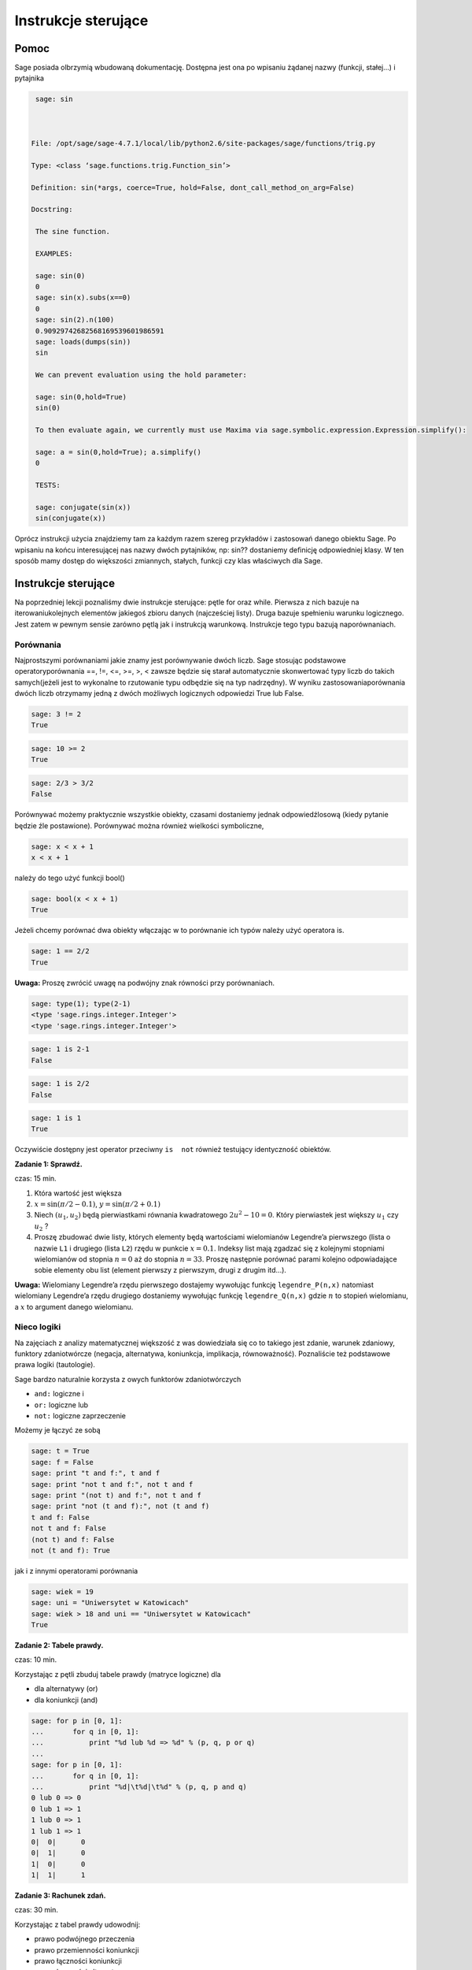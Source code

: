 .. -*- coding: utf-8 -*-


Instrukcje sterujące
--------------------



Pomoc
~~~~~~~~

Sage posiada olbrzymią wbudowaną dokumentację. Dostępna jest ona po wpisaniu żądanej nazwy (funkcji, stałej...) i pytajnika


.. code-block:: python

    sage: sin



   File: /opt/sage/sage-4.7.1/local/lib/python2.6/site-packages/sage/functions/trig.py

   Type: <class ‘sage.functions.trig.Function_sin’>

   Definition: sin(*args, coerce=True, hold=False, dont_call_method_on_arg=False)

   Docstring:

    The sine function.

    EXAMPLES:

    sage: sin(0)
    0
    sage: sin(x).subs(x==0)
    0
    sage: sin(2).n(100)
    0.90929742682568169539601986591
    sage: loads(dumps(sin))
    sin

    We can prevent evaluation using the hold parameter:

    sage: sin(0,hold=True)
    sin(0)

    To then evaluate again, we currently must use Maxima via sage.symbolic.expression.Expression.simplify():

    sage: a = sin(0,hold=True); a.simplify()
    0

    TESTS:

    sage: conjugate(sin(x))
    sin(conjugate(x))


.. end of output


Oprócz instrukcji użycia znajdziemy tam za każdym razem szereg przykładów i zastosowań danego obiektu Sage. Po wpisaniu na końcu interesującej nas nazwy dwóch pytajników, np:  sin??  dostaniemy deﬁnicję odpowiedniej klasy. W ten sposób mamy dostęp do większości zmiannych, stałych, funkcji czy klas właściwych dla Sage.



Instrukcje sterujące
~~~~~~~~~~~~~~~~~~~~

Na poprzedniej lekcji poznaliśmy dwie instrukcje sterujące: pętle  for  oraz  while. Pierwsza z nich bazuje na iterowaniukolejnych elementów jakiegoś zbioru danych (najcześciej listy). Druga bazuje spełnieniu warunku logicznego. Jest zatem w pewnym sensie zarówno pętlą jak i instrukcją warunkową. Instrukcje tego typu bazują naporównaniach.



Porównania
""""""""""

Najprostszymi porównaniami jakie znamy jest porównywanie dwóch liczb. Sage stosując podstawowe operatoryporównania  ==, !=, <=, >=, >, < zawsze będzie się starał automatycznie skonwertować typy liczb do takich samych(jeżeli jest to wykonalne to rzutowanie typu odbędzie się na typ nadrzędny). W wyniku zastosowaniaporównania dwóch liczb otrzymamy jedną z dwóch możliwych logicznych odpowiedzi  True  lub  False.


.. code-block:: python

    sage: 3 != 2
    True

.. end of output

.. code-block:: python

    sage: 10 >= 2
    True

.. end of output

.. code-block:: python

    sage: 2/3 > 3/2
    False

.. end of output

Porównywać możemy praktycznie wszystkie obiekty, czasami dostaniemy jednak odpowiedźlosową (kiedy pytanie będzie źle postawione). Porównywać można również wielkości symboliczne,


.. code-block:: python

    sage: x < x + 1
    x < x + 1

.. end of output

należy  do  tego  użyć  funkcji   bool()


.. code-block:: python

    sage: bool(x < x + 1)
    True

.. end of output

Jeżeli chcemy porównać dwa obiekty włączając w to porównanie ich typów należy użyć operatora  is.


.. code-block:: python

    sage: 1 == 2/2
    True

.. end of output


**Uwaga:** Proszę zwrócić uwagę na podwójny znak równości przy porównaniach.


.. code-block:: python

    sage: type(1); type(2-1)
    <type 'sage.rings.integer.Integer'>
    <type 'sage.rings.integer.Integer'>

.. end of output

.. code-block:: python

    sage: 1 is 2-1
    False

.. end of output

.. code-block:: python

    sage: 1 is 2/2
    False

.. end of output

.. code-block:: python

    sage: 1 is 1
    True

.. end of output

Oczywiście dostępny jest operator przeciwny ``is  not`` również testujący identyczność obiektów.


**Zadanie 1: Sprawdź.**

czas: 15 min.

1. Która wartość jest większa
2. :math:`x =\sin(\pi / 2 - 0.1)`, :math:`y =\sin(\pi / 2 + 0.1)`
3. Niech :math:`({u}_{1},{u}_{2})` będą pierwiastkami równania kwadratowego :math:`2{u}^{2} - 10 = 0`. Który pierwiastek jest większy :math:`{u}_{1}` czy :math:`{u}_{2}` ?
4. Proszę zbudować dwie listy, których elementy będą wartościami wielomianów Legendre’a pierwszego (lista o nazwie ``L1`` i drugiego (lista ``L2``) rzędu w punkcie :math:`x = 0.1`. Indeksy list mają zgadzać się z kolejnymi stopniami wielomianów od stopnia :math:`n = 0` aż do stopnia :math:`n = 33`. Proszę następnie porównać parami kolejno odpowiadające sobie elementy obu list (element pierwszy z pierwszym, drugi z drugim itd...).

**Uwaga:** Wielomiany Legendre’a rzędu pierwszego dostajemy wywołując funkcję ``legendre_P(n,x)``
natomiast wielomiany Legendre’a rzędu drugiego dostaniemy wywołując funkcję ``legendre_Q(n,x)``
gdzie :math:`n` to stopień wielomianu, a :math:`x` to argument danego wielomianu.



Nieco logiki
""""""""""""

Na zajęciach z analizy matematycznej większość z was dowiedziała się co to takiego jest zdanie, warunek zdaniowy, funktory zdaniotwórcze (negacja, alternatywa, koniunkcja, implikacja, równoważność). Poznaliście też podstawowe prawa logiki (tautologie).


Sage bardzo naturalnie korzysta z owych funktorów zdaniotwórczych



- ``and:`` logiczne  i
- ``or:`` logiczne  lub
- ``not:`` logiczne zaprzeczenie


Możemy  je  łączyć  ze  sobą


.. code-block:: python

    sage: t = True
    sage: f = False
    sage: print "t and f:", t and f
    sage: print "not t and f:", not t and f
    sage: print "(not t) and f:", not t and f
    sage: print "not (t and f):", not (t and f)
    t and f: False
    not t and f: False
    (not t) and f: False
    not (t and f): True

.. end of output

jak  i  z  innymi  operatorami  porównania


.. code-block:: python

    sage: wiek = 19
    sage: uni = "Uniwersytet w Katowicach"
    sage: wiek > 18 and uni == "Uniwersytet w Katowicach"
    True

.. end of output


**Zadanie 2: Tabele prawdy.**

czas: 10 min.

Korzystając z pętli zbuduj tabele prawdy (matryce logiczne) dla

- dla alternatywy (or)
- dla koniunkcji (and)


.. code-block:: python

    sage: for p in [0, 1]:
    ...       for q in [0, 1]:
    ...           print "%d lub %d => %d" % (p, q, p or q)
    ...           
    sage: for p in [0, 1]:
    ...       for q in [0, 1]:
    ...           print "%d|\t%d|\t%d" % (p, q, p and q)
    0 lub 0 => 0
    0 lub 1 => 1
    1 lub 0 => 1
    1 lub 1 => 1
    0|	0|	0
    0|	1|	0
    1|	0|	0
    1|	1|	1

.. end of output

**Zadanie 3: Rachunek zdań.**

czas: 30 min.

Korzystając z tabel prawdy udowodnij:

- prawo podwójnego przeczenia
- prawo przemienności koniunkcji
- prawo łączności koniunkcji
- prawo łączności alternatywy
- prawo idempotentności koniunkcji
- prawo idempotentności alternatywy
- prawo rozdzielności koniunkcji względem alternatywy
- prawo rozdzielności alternatywy względem koniunkcji
- prawa pochłaniania
- prawa De Morgana (pierwsze i drugie)

**Uwaga:** Skorzystaj z pętli for lub while.



Instrukcje warunkowe
""""""""""""""""""""

Instrukcje tego typu pozwalają na wykonanie zadeklarowanych przez programistę instrukcji w zależności od tego, czy dane wyrażenie logiczne jest prawdziwe czy fałszywe. Najogólniejszą postacią instrukcji warunkowej  if\-elif\-else  jest


if warunek_1:  


  blok instrukcji #1  


elif warunek_2:  


  blok instrukcji #2  


...:  


  ...  


elif warunek_k:  


  blok instrukcji #k  


else:  


  blok instrukcji domyślnych

Jeżeli spełniony jest  ``warunek_1`` program wykona instrukcje zawarte w bloku 1. Jeżeli warunek pierwszy nie będzie spełniony, Sage sprawdzi warunek drugi, trzeci itd... aż do napotkania prawdziwego logicznie warunku. Wtedy wykonane zostaną instrukcje z odpowiadającego bloku. Jeżeli nie będzie spełniony żaden warunek (opisany przy instrukcji  ``if`` lub  ``elif``) wtedy wykona się domyślny blok instrukcji zlokalizowany przy słowie  ``else``.

**Uwaga:**  Nie trzeba za każdym razem budować instrukcji warunkowej używając wszystkich charakterystycznych instrukcji  ``if``, ``elif``  czy  ``else``. Obowiązkowo musi występować tylko słowo  ``if``. Inne są nieobowiązkowe.


.. code-block:: python

    sage: if 2 > 3:
    ...     print "niemozliwe staje sie mozliwe"


.. end of output

Bądź  też  coś  nieco  bardziej  skomplikowanego.


.. code-block:: python

    sage: print "Rownanie kwadratowe postaci"
    sage: show("$ax^2 + bx + c = 0$")
    sage: a = 2; print "a:", a
    sage: b = 3; print "b:", b
    sage: c = 1; print "c:", c
    sage: delta = b^2 - 4 * a * c
    sage: if delta > 0:
    ...     print "Rownanie ma 2 rozne pierwiastki rzeczywiste"
    sage: elif delta == 0:
    ...     print "Rownanie ma jeden podwojny pierwiastek rzeczywisty"
    sage: else:
    ...     print "Rownanie nie ma rozwiazan w ciele liczb rzeczywistych"
    Rownanie kwadratowe postaci
    a: 2
    b: 3
    c: 1
    Rownanie ma 2 rozne pierwiastki rzeczywiste

.. MATH::

    \hbox{$ax^2 + bx + c = 0$}


.. end of output



Jeszcze jedno przydatne porównanie
""""""""""""""""""""""""""""""""""

Czasami traﬁmy na problem, w którym mając jakąś listę (krotkę, słownik, zbiór...) zastanawiamy się, czy dany obiektzawiera np: interesującą nas liczbę  ``12``. Można oczywiście w pętli przeiterować wszystkie elementy listy (czy innego obiektu) isprawdzić :math:`if` -emczy dana liczba w niej siedzi. Szybciej można to osiągnąć korzystając z operatora  ``in`` (lub a  ``not in``)

| zmienna in lista
| 
| zmienna_2 not in lista


Na  przykład


.. code-block:: python

    sage: szukana_liczba = 12
    sage: lista = [12, 3, "aa", "ala", 3.14, pi]
    sage: krotka = 12, 3, "aa", "ala", 3.14, pi
    sage: slownik = {0: 12, 1: 3, 2: "aa", 3: "ala", 4: 3.14, 5: pi}
    sage: zbior = set([2,3,4,12])
    sage: print "szukana_liczba in lista:", szukana_liczba in lista
    sage: print "szukana_liczba in krotka:", szukana_liczba in krotka
    sage: print "szukana_liczba in slownik:", szukana_liczba in slownik
    sage: print "szukana_liczba in zbior:", szukana_liczba in zbior
    szukana_liczba in lista: True
    szukana_liczba in krotka: True
    szukana_liczba in slownik: False
    szukana_liczba in zbior: True

.. end of output

Hmmm... W słowniku istnieje wpis  ``12`` odpowiadający problemowi... Dostaliśmy jednak odpowiedź ”fałsz”. Problem polega na tym, że niewłaściwie szukamy. Należy przeszukać listę wartości słownika  ``slownik``:


.. code-block:: python

    sage: szukana_liczba in slownik.values()
    True

.. end of output

i jest w porządku.

**Uwaga:** W ten sam sposób możemy przeszukiwać ciągi znaków, szukając jakiegoś podciąguznaków. Ciągi znaków traktowane są niejako jak listy (choć nie do końca to prawda...).


.. code-block:: python

    sage: txt = "Ala ma kota"
    sage: print """"ala" in txt:""", "ala" in txt
    sage: print """"Ala" in txt:""", "Ala" in txt
    sage: print "txt[4]:", txt[4] # powinno byc m
    "ala" in txt: False
    "Ala" in txt: True
    txt[4]: m

.. end of output



Zadania
~~~~~~~

Korzystając z wiedzy zdobytej na lekcjach 1\-4 podaj rozwiązania zadań.


**Zadanie 4: Pętla while i liczby nieparzyste.**

czas: 10 min.

Z użyciem pętli ``while`` napisz program generujący wszystkie liczby nieparzyste od 1 do :math:`n`.      Ustaw zmienną ``n`` na początku komórki, w której napiszesz program. Upewnij się, że jeżeli podane :math:`n` będzie parzyste, to największą liczbą jaką zwróci program będzie :math:`n  -1`.


**Zadanie 5: Lista liczb nieparzystych.**

czas: 10 min.

Zmodyﬁkuj program z poprzedniego zadania, tak aby składował generowane liczby nieparzyste w liście o      nazwie ``liczby_nieparzyste``. Zacznij od zadeklarowania pustej listy a następnie za pomocą pętli ``while`` dodaj sukcesywnie wszystkie żądane liczby do listy. Na koniec wydrukuj całą listę.


**Zadanie 6: Oblicz sumę**

czas: 10 min.

Poniższy kod powinien obliczać sumę :math:`s =\sum_{k=1}^{M}{1\over  k}`.


|   s = 0; k = 1; M = 100
|   while k < M:
|     s \+= 1/k
|   print s


Nie działa jednak poprawnie. Dlaczego? Postaraj się go poprawić. (Dla podanych wartości zmiennych wartość sumy powinna wynieść :math:`5.1773775176396208408391430566553026437759399414062`.)

**Uwaga:** Pamiętaj, że zawsze możesz zatrzymać obliczenia poprzez wybranie ”Interrupt” w liście rozwijalnej ``Action``  na samej górze notatnika.

**Uwaga:** Metodyka znajdowania problemów w kodzie programu. Ogólnie istnieją dwie proste metody znajdywania  błędów w programach: (i) można przeczytać program powoli i dokładnie zastanowić się nad każdą linijką i  konsekwencją jej wywołania, oraz (ii) można drukować sobie kolejne kroki na ekran (postać zmiennych, ich wartości...)  i na podstawie ich zmian próbować znaleźć problem. Na początku zastosuj metodę (i) i znajdź tak wiele błędów  jak zdołasz. Popraw je. Jeżeli program dalej nie będzie działać poprawnie spróbuj metody (ii). Ustaw na wstępie  :math:`M = 3` i  porównaj obliczenia kolejnych kroków programu ze swoimi własnymi, sprawdzając co przechowują zmienne ``s`` i ``k``.

**Zadanie 7: Prędkość i przyspieszenie**.\*

czas: 10 min.

Niech :math:`x(t)`  oznacza położenie ciała. Jeżeli położenie to zmienia się w sposób dyskretny to prędkość ciała  :math:`v(t)` i  przyspieszenie :math:`a(t)`  możemy obliczyć z przybliżonych wzorów

.. math::

   v(t) ≃ {x(t + \Delta t) - x(t - \Delta t)\over  2 \Delta t},\qquad a(t) ≃ {x(t + \Delta t) - 2x(t) + x(t - \Delta t)\over  {\Delta t}^{2}}


gdzie owo :math:`\Delta t` to stały (mały) odstęp czasowy. Oba wzory przechodzą w znany wzór różniczkowy na prędkość i przyspieszenie w granicy  :math:`\Delta t \to 0`.
Napisz program obliczający prędkość i przyspieszenie dla położeń zawartych w liście

``x = [0.5, 0.5, 0.5, 0.71, 0.712, 0.331, 0.331, 0.331, 0.24, 0.245, 0.246, 0.247, 0.248]
t = [ti\*0.1 for ti in range(len(x))]``


Wartości prędkości i przyspieszenia dla poszczególnych przedziałów proszę zapisać w tablicach odpowiednio ``v`` i ``a``.



Zadania domowe
""""""""""""""

Stwórz notatnik ’Zadania domowe L04, Imię Nazwisko’. W tym notatniku rozwiąż poniższe zadania. Postaraj się jasno opisać jakie zadanie rozwiązujesz oraz metodykę rozwiązania tego zadania. Notatnik uwspólnij (tylko) z prowadzącym ćwiczenia.


**Zadanie ZD1.1: Trójkąt.**

czas: – min.

Napisz program sprawdzający czy z trzech odcinków o podanych długościach ``a, b, c`` można skonstruować  trójkąt. W przypadku, kiedy jest to wykonalne oblicz jego obwód i pole. Cały program powinien być      zawarty w jednej komórce, łącznie z deklaracją długości boków trójkąta.


**Zadanie ZD1.2: Wielkość największa i najmniejsza**

czas: – min.

Napisz program znajdujący najmniejszą i największą wartość z listy (zakładamy, że lista będzie miała      wartości liczbowe). Sprawdź swoje obliczenia używając funkcji ``max()`` oraz ``min()`` działających na listach.


**Zadanie ZD1.3: Jak ugotować doskonałe jajko?**

czas: – min.

Kiedy gotujemy jajko, białka zawarte w jajku najpierw ulegają denaturacji a dopiero później się ścinają. Po osiągnięciu temperatury krytycznej rozpoczyna się właściwa reakcja, która  przyspiesza wraz z wzrostem temperatury. W białku jajka białka ścinają się już w temperaturze  :math:`63^{o}` C, natomiast w      żółtku dopiero przy :math:`70^{o}` C.  Aby ugotować jajko na miękko należy grzać białko jajka w temperaturze co najmniej  :math:`63^{o}` C  wystarczająco długo, ale żółtko nie powinno zostać rozgrzane powyżej  :math:`70^{o}` C.  Aby ugotować jajko na twardo, środek jajka powinien zostać ogrzany do temperatury  :math:`70^{o}` C. Poniższy wzór  szacuje ile czasu :math:`t` (w sekundach) potrzebuje żółtko do osiągnięcia temperatury  :math:`{T}_{y}` (w  stopniach Celsiusa)

.. math::

   t =  {{M}^{2∕3}c \rho ^{1∕3}\over   K \pi^{2}{(4\pi∕3)}^{2/3}}\ln [0.76{{T}_{0} - {T}_{w}\over { T}_{y} - {T}_{w}}].


gdzie :math:`M` to masa   jajka, :math:`\rho` jego gęstość, :math:`c` to specyﬁczna pojemność  cieplna a :math:`K` to przewodność cieplna  jajka. Rzeczywiste wartości to :math:`M = 47g` dla małego i :math:`M = 67g` dla  dużego jajka, :math:`\rho = 1.038` g  cm :math:`{}^{1}`,  :math:`c = 3.7` J g :math:`{}^{-1}`    K :math:`{}^{-1}` a  :math:`K = 5.4 *10^{-3}` W cm :math:`{}^{-1}` K :math:`{}^{-1}`. Ponadto :math:`{T}_{w}` to temperatura gotującej  się wody (w st. Celsiusa), :math:`{T}_{0}`  to początkowa temperatura jajka (w st. Celsiusa) przed włożeniem go do wody. Sprawdź ile będzie gotować  się

1. wyjęte z lodówki małe jajko na miękko
2. duże jajko leżące w temperaturze pokojowej, na twardo
3. przyniesione z bazaru w Słubicach (woj. lubuskie) w dniu 30 lipca 1994, duże jajko na twardo.


**Zadanie ZD1.4: Funkcja Heaviside’a.**

czas: – min.

Funkcja

.. math::

   H(x) = \left \{ \array{0, x<0 \\ 1, x0}  \right .


nazywana jest funkcją schodkową lub funkcja Heaviside’a. Zaimplementuj tą funkcję w Sage z użyciem instrukcji warunkowej ``if``.  Przetestuj ją dla :math:`x = 1∕2,0,3`.


**Zadanie ZD1.5: Przybliżanie funkcji** :math:`\mathop{cos}\nolimits (x)`

czas: 10 min.

Funkcja :math:`\mathop{cos}\nolimits (x)` może być przybliżona poprzez sumę 

.. math::

   C = \sum_{j=0}^{n}{c}_{ j}



gdzie

.. math::

   {c}_{j} = -{c}_{j-1}       {{x}^{2}\over   2j(2j -1)},\qquad j = 1,2,...,n,


a :math:`{c}_{0} = 1`. Używając pętli ``for`` napisz program obliczający wartość funkcji :math:`\mathop{cos}\nolimits ({x}_{k})` w punkcie  :math:`{x}_{k}` dla  danego :math:`n` deklarowanych w odpowiednich zmiennych na początku komórki. Korzystając z  wbudowanej w Sage funkcji ``cos`` policz jaki błąd generuje powyższy algorytm dla :math:`n = 5,25,50,100,200,1000` w punktach  :math:`{x}_{k} = 0,2,4,6,8,10`.

**Uwaga:** Dla :math:`n = 1000` należy użyć wartości numerycznych dla :math:`{x}_{k}`.


